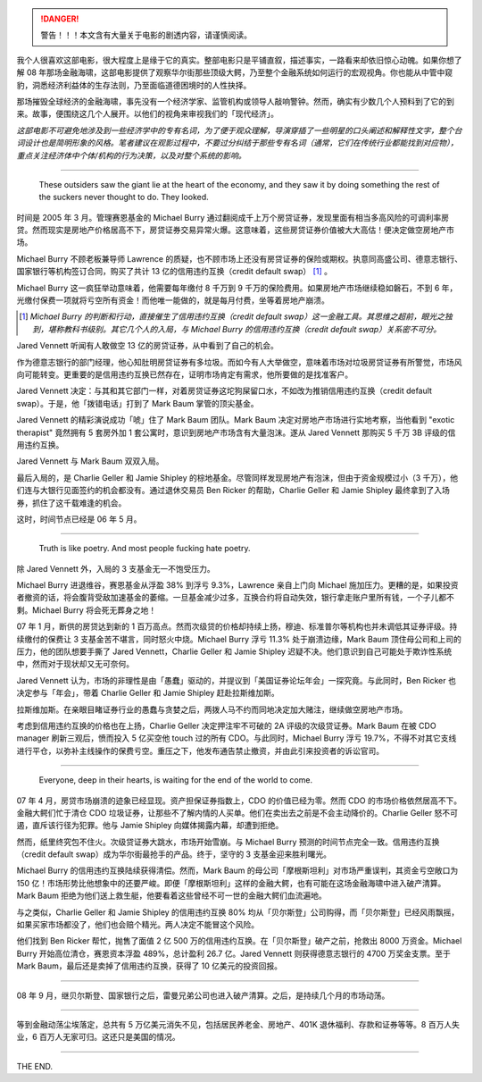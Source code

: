 .. title: 电影《大空头》（The Big Short）
.. slug: dian-ying-da-kong-tou-the-big-short
.. date: 2018-04-07 00:10:03 UTC+08:00
.. tags: movie, wallstreet
.. category:
.. link:
.. description:
.. type: text
.. nocomments:
.. previewimage:

.. danger::

   警告！！！本文含有大量关于电影的剧透内容，请谨慎阅读。

我个人很喜欢这部电影，很大程度上是缘于它的真实。整部电影只是平铺直叙，描述事实，一路看来却依旧惊心动魄。如果你想了解 08 年那场金融海啸，这部电影提供了观察华尔街那些顶级大鳄，乃至整个金融系统如何运行的宏观视角。你也能从中管中窥豹，洞悉经济利益体的生存法则，乃至面临道德困境时的人性抉择。

那场摧毁全球经济的金融海啸，事先没有一个经济学家、监管机构或领导人敲响警钟。然而，确实有少数几个人预料到了它的到来。故事，便围绕这几个人展开。以他们的视角来审视我们的「现代经济」。

*这部电影不可避免地涉及到一些经济学中的专有名词，为了便于观众理解，导演穿插了一些明星的口头阐述和解释性文字，整个台词设计也是简明形象的风格。笔者建议在观影过程中，不要过分纠结于那些专有名词（通常，它们在传统行业都能找到对应物），重点关注经济体中个体/机构的行为决策，以及对整个系统的影响。*

.. TEASER_END

--------------------------------------------------------------------------------

    These outsiders saw the giant lie at the heart of the economy, and they saw it by doing something the rest of the suckers never thought to do. They looked.

时间是 2005 年 3 月。管理赛恩基金的 Michael Burry 通过翻阅成千上万个房贷证券，发现里面有相当多高风险的可调利率房贷。然而现实是房地产价格居高不下，房贷证券交易异常火爆。这意味着，这些房贷证券价值被大大高估！便决定做空房地产市场。

Michael Burry 不顾老板兼导师 Lawrence 的质疑，也不顾市场上还没有房贷证券的保险或期权。执意同高盛公司、德意志银行、国家银行等机构签订合同，购买了共计 13 亿的信用违约互换（credit default swap） [1]_ 。

.. raw:: html

   <video src="/videos/everyone_is_wrong.mp4" loop autoplay>
   Your browser does not support the video tag.
   </video>

Michael Burry 这一疯狂举动意味着，他需要每年缴付 8 千万到 9 千万的保险费用。如果房地产市场继续稳如磐石，不到 6 年，光缴付保费一项就将亏空所有资金！而他唯一能做的，就是每月付费，坐等着房地产崩溃。

.. [1] *Michael Burry 的判断和行动，直接催生了信用违约互换（credit default swap）这一金融工具。其思维之超前，眼光之独到，堪称教科书级别。其它几个人的入局，与 Michael Burry 的信用违约互换（credit default swap）关系密不可分。*

Jared Vennett 听闻有人敢做空 13 亿的房贷证券，从中看到了自己的机会。

作为德意志银行的部门经理，他心知肚明房贷证券有多垃圾。而如今有人大举做空，意味着市场对垃圾房贷证券有所警觉，市场风向可能转变。更重要的是信用违约互换已然存在，证明市场肯定有需求，他所要做的是找准客户。

Jared Vennett 决定：与其和其它部门一样，对着房贷证券这坨狗屎留口水，不如改为推销信用违约互换（credit default swap）。于是，他「拨错电话」打到了 Mark Baum 掌管的顶尖基金。

.. raw:: html

   <video src="/videos/jared_fire_insurance.mp4" loop autoplay>
   Your browser does not support the video tag.
   </video>

Jared Vennett 的精彩演说成功「唬」住了 Mark Baum 团队。Mark Baum 决定对房地产市场进行实地考察，当他看到 "exotic therapist" 竟然拥有 5 套房外加 1 套公寓时，意识到房地产市场含有大量泡沫。遂从 Jared Vennett 那购买 5 千万 3B 评级的信用违约互换。

.. raw:: html

   <video src="/videos/housing_bubble.mp4" loop autoplay>
   Your browser does not support the video tag.
   </video>

Jared Vennett 与 Mark Baum 双双入局。

最后入局的，是 Charlie Geller 和 Jamie Shipley 的棕地基金。尽管同样发现房地产有泡沫，但由于资金规模过小（3 千万），他们连与大银行见面签约的机会都没有。通过退休交易员 Ben Ricker 的帮助，Charlie Geller 和 Jamie Shipley 最终拿到了入场券，抓住了这千载难逢的机会。

.. raw:: html

   <video src="/videos/finding_shit.mp4" loop autoplay>
   Your browser does not support the video tag.
   </video>

这时，时间节点已经是 06 年 5 月。

--------------------------------------------------------------------------------

    Truth is like poetry. And most people fucking hate poetry.

除 Jared Vennett 外，入局的 3 支基金无一不饱受压力。

Michael Burry 进退维谷，赛恩基金从浮盈 38% 到浮亏 9.3%，Lawrence 亲自上门向 Michael 施加压力。更糟的是，如果投资者撤资的话，将会腹背受敌加速基金的萎缩。一旦基金减少过多，互换合约将自动失效，银行拿走账户里所有钱，一个子儿都不剩。Michael Burry 将会死无葬身之地！

.. raw:: html

   <video src="/videos/give_my_money_back.mp4" loop autoplay>
   Your browser does not support the video tag.
   </video>

07 年 1 月，断供的房贷达到新的 1 百万高点。然而次级贷的价格却持续上扬，穆迪、标准普尔等机构也并未调低其证券评级。持续缴付的保费让 3 支基金苦不堪言，同时怒火中烧。Michael Burry 浮亏 11.3% 处于崩溃边缘，Mark Baum 顶住母公司和上司的压力，他的团队想要手撕了 Jared Vennett，Charlie Geller 和 Jamie Shipley 迟疑不决。他们意识到自己可能处于欺诈性系统中，然而对于现状却又无可奈何。

.. raw:: html

   <video src="/videos/that_is_fraud.mp4" loop autoplay>
   Your browser does not support the video tag.
   </video>

Jared Vennett 认为，市场的非理性是由「愚蠢」驱动的，并提议到「美国证券论坛年会」一探究竟。与此同时，Ben Ricker 也决定参与「年会」，带着 Charlie Geller 和 Jamie Shipley 赶赴拉斯维加斯。

拉斯维加斯。在亲眼目睹证券行业的愚蠢与贪婪之后，两拨人马不约而同地决定加大赌注，继续做空房地产市场。

.. raw:: html

   <video src="/videos/piece_of_shit.mp4" loop autoplay>
   Your browser does not support the video tag.
   </video>

考虑到信用违约互换的价格也在上扬，Charlie Geller 决定押注牢不可破的 2A 评级的次级贷证券。Mark Baum 在被 CDO manager 刷新三观后，愤而投入 5 亿买空他 touch 过的所有 CDO。与此同时，Michael Burry 浮亏 19.7%，不得不对其它支线进行平仓，以弥补主线操作的保费亏空。重压之下，他发布通告禁止撤资，并由此引来投资者的诉讼官司。

--------------------------------------------------------------------------------

    Everyone, deep in their hearts, is waiting for the end of the world to come.

07 年 4 月，房贷市场崩溃的迹象已经显现。资产担保证券指数上，CDO 的价值已经为零。然而 CDO 的市场价格依然居高不下。金融大鳄们忙于清仓 CDO 垃圾证券，让那些不了解内情的人买单。他们在卖出去之前是不会主动降价的。Charlie Geller 怒不可遏，直斥该行径为犯罪。他与 Jamie Shipley 向媒体揭露内幕，却遭到拒绝。

然而，纸里终究包不住火。次级贷证券大跳水，市场开始雪崩。与 Michael Burry 预测的时间节点完全一致。信用违约互换（credit default swap）成为华尔街最抢手的产品。终于，坚守的 3 支基金迎来胜利曙光。

.. raw:: html

   <video src="/videos/it_is_happening.mp4" loop autoplay>
   Your browser does not support the video tag.
   </video>

Michael Burry 的信用违约互换陆续获得清偿。然而，Mark Baum 的母公司「摩根斯坦利」对市场严重误判，其资金亏空敞口为 150 亿！市场形势比他想象中的还要严峻。即便「摩根斯坦利」这样的金融大鳄，也有可能在这场金融海啸中进入破产清算。Mark Baum 拒绝为他们送上救生艇，他要看着这些曾经不可一世的金融大鳄们血流遍地。

.. raw:: html

   <video src="/videos/fuck_responsibility.mp4" loop autoplay>
   Your browser does not support the video tag.
   </video>

与之类似，Charlie Geller 和 Jamie Shipley 的信用违约互换 80% 均从「贝尔斯登」公司购得，而「贝尔斯登」已经风雨飘摇，如果买家市场都没了，他们也会赔个精光。两人决定不能冒这个风险。

他们找到 Ben Ricker 帮忙，抛售了面值 2 亿 500 万的信用违约互换。在「贝尔斯登」破产之前，抢救出 8000 万资金。Michael Burry 开始高位清仓，赛恩资本浮盈 489%，总计盈利 26.7 亿。Jared Vennett 则获得德意志银行的 4700 万奖金支票。至于 Mark Baum，最后还是卖掉了信用违约互换，获得了 10 亿美元的投资回报。

.. raw:: html

   <video src="/videos/drug_dealer_or_banker.mp4" loop autoplay>
   Your browser does not support the video tag.
   </video>

--------------------------------------------------------------------------------

08 年 9 月，继贝尔斯登、国家银行之后，雷曼兄弟公司也进入破产清算。之后，是持续几个月的市场动荡。

--------------------------------------------------------------------------------

等到金融动荡尘埃落定，总共有 5 万亿美元消失不见，包括居民养老金、房地产、401K 退休福利、存款和证券等等。8 百万人失业，6 百万人无家可归。这还只是美国的情况。

--------------------------------------------------------------------------------

THE END.
